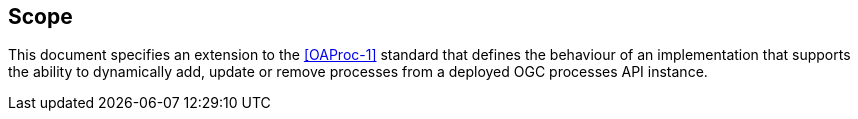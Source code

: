 
== Scope

This document specifies an extension to the <<OAProc-1>> standard that defines the behaviour of an implementation that
supports the ability to dynamically add, update or remove processes from a
deployed OGC processes API instance.

